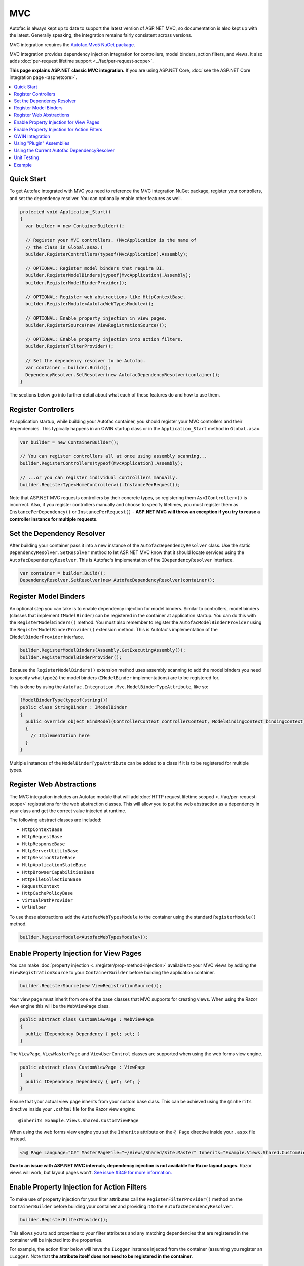 ===
MVC
===

Autofac is always kept up to date to support the latest version of ASP.NET MVC, so documentation is also kept up with the latest. Generally speaking, the integration remains fairly consistent across versions.

MVC integration requires the `Autofac.Mvc5 NuGet package <http://www.nuget.org/packages/Autofac.Mvc5/>`_.

MVC integration provides dependency injection integration for controllers, model binders, action filters, and views. It also adds :doc:`per-request lifetime support <../faq/per-request-scope>`.

**This page explains ASP.NET classic MVC integration.** If you are using ASP.NET Core, :doc:`see the ASP.NET Core integration page <aspnetcore>`.

.. contents::
  :local:

Quick Start
===========
To get Autofac integrated with MVC you need to reference the MVC integration NuGet package, register your controllers, and set the dependency resolver. You can optionally enable other features as well.

.. sourcecode:: csharp

    protected void Application_Start()
    {
      var builder = new ContainerBuilder();

      // Register your MVC controllers. (MvcApplication is the name of
      // the class in Global.asax.)
      builder.RegisterControllers(typeof(MvcApplication).Assembly);

      // OPTIONAL: Register model binders that require DI.
      builder.RegisterModelBinders(typeof(MvcApplication).Assembly);
      builder.RegisterModelBinderProvider();

      // OPTIONAL: Register web abstractions like HttpContextBase.
      builder.RegisterModule<AutofacWebTypesModule>();

      // OPTIONAL: Enable property injection in view pages.
      builder.RegisterSource(new ViewRegistrationSource());

      // OPTIONAL: Enable property injection into action filters.
      builder.RegisterFilterProvider();

      // Set the dependency resolver to be Autofac.
      var container = builder.Build();
      DependencyResolver.SetResolver(new AutofacDependencyResolver(container));
    }

The sections below go into further detail about what each of these features do and how to use them.

Register Controllers
====================

At application startup, while building your Autofac container, you should register your MVC controllers and their dependencies. This typically happens in an OWIN startup class or in the ``Application_Start`` method in ``Global.asax``.

.. sourcecode:: csharp

    var builder = new ContainerBuilder();

    // You can register controllers all at once using assembly scanning...
    builder.RegisterControllers(typeof(MvcApplication).Assembly);

    // ...or you can register individual controlllers manually.
    builder.RegisterType<HomeController>().InstancePerRequest();

Note that ASP.NET MVC requests controllers by their concrete types, so registering them ``As<IController>()`` is incorrect. Also, if you register controllers manually and choose to specify lifetimes, you must register them as ``InstancePerDependency()`` or ``InstancePerRequest()`` - **ASP.NET MVC will throw an exception if you try to reuse a controller instance for multiple requests**.

Set the Dependency Resolver
===========================

After building your container pass it into a new instance of the ``AutofacDependencyResolver`` class. Use the static ``DependencyResolver.SetResolver`` method to let ASP.NET MVC know that it should locate services using the ``AutofacDependencyResolver``. This is Autofac's implementation of the ``IDependencyResolver`` interface.

.. sourcecode:: csharp

    var container = builder.Build();
    DependencyResolver.SetResolver(new AutofacDependencyResolver(container));

Register Model Binders
======================

An optional step you can take is to enable dependency injection for model binders. Similar to controllers, model binders (classes that implement ``IModelBinder``) can be registered in the container at application startup. You can do this with the ``RegisterModelBinders()`` method. You must also remember to register the ``AutofacModelBinderProvider`` using the ``RegisterModelBinderProvider()`` extension method. This is Autofac's implementation of the ``IModelBinderProvider`` interface.

.. sourcecode:: csharp

    builder.RegisterModelBinders(Assembly.GetExecutingAssembly());
    builder.RegisterModelBinderProvider();

Because the ``RegisterModelBinders()`` extension method uses assembly scanning to add the model binders you need to specify what type(s) the model binders (``IModelBinder`` implementations) are to be registered for.

This is done by using the ``Autofac.Integration.Mvc.ModelBinderTypeAttribute``, like so:

.. sourcecode:: csharp

    [ModelBinderType(typeof(string))]
    public class StringBinder : IModelBinder
    {
      public override object BindModel(ControllerContext controllerContext, ModelBindingContext bindingContext)
      {
        // Implementation here
      }
    }

Multiple instances of the ``ModelBinderTypeAttribute`` can be added to a class if it is to be registered for multiple types.

Register Web Abstractions
=========================

The MVC integration includes an Autofac module that will add :doc:`HTTP request lifetime scoped <../faq/per-request-scope>` registrations for the web abstraction classes. This will allow you to put the web abstraction as a dependency in your class and get the correct value injected at runtime.

The following abstract classes are included:

* ``HttpContextBase``
* ``HttpRequestBase``
* ``HttpResponseBase``
* ``HttpServerUtilityBase``
* ``HttpSessionStateBase``
* ``HttpApplicationStateBase``
* ``HttpBrowserCapabilitiesBase``
* ``HttpFileCollectionBase``
* ``RequestContext``
* ``HttpCachePolicyBase``
* ``VirtualPathProvider``
* ``UrlHelper``

To use these abstractions add the ``AutofacWebTypesModule`` to the container using the standard ``RegisterModule()`` method.

.. sourcecode:: csharp

    builder.RegisterModule<AutofacWebTypesModule>();

Enable Property Injection for View Pages
========================================

You can make :doc:`property injection <../register/prop-method-injection>` available to your MVC views by adding the ``ViewRegistrationSource`` to your ``ContainerBuilder`` before building the application container.

.. sourcecode:: csharp

    builder.RegisterSource(new ViewRegistrationSource());

Your view page must inherit from one of the base classes that MVC supports for creating views. When using the Razor view engine this will be the ``WebViewPage`` class.

.. sourcecode:: csharp

    public abstract class CustomViewPage : WebViewPage
    {
      public IDependency Dependency { get; set; }
    }

The ``ViewPage``, ``ViewMasterPage`` and ``ViewUserControl`` classes are supported when using the web forms view engine.

.. sourcecode:: csharp

    public abstract class CustomViewPage : ViewPage
    {
      public IDependency Dependency { get; set; }
    }

Ensure that your actual view page inherits from your custom base class. This can be achieved using the ``@inherits`` directive inside your ``.cshtml`` file for the Razor view engine::

    @inherits Example.Views.Shared.CustomViewPage

When using the web forms view engine you set the ``Inherits`` attribute on the ``@ Page`` directive inside your ``.aspx`` file instead.

.. sourcecode:: aspx-cs

    <%@ Page Language="C#" MasterPageFile="~/Views/Shared/Site.Master" Inherits="Example.Views.Shared.CustomViewPage"%>

**Due to an issue with ASP.NET MVC internals, dependency injection is not available for Razor layout pages.** Razor views will work, but layout pages won't. `See issue #349 for more information. <https://github.com/autofac/Autofac/issues/349#issuecomment-33025529>`_

Enable Property Injection for Action Filters
============================================

To make use of property injection for your filter attributes call the ``RegisterFilterProvider()`` method on the ``ContainerBuilder`` before building your container and providing it to the ``AutofacDependencyResolver``.

.. sourcecode:: csharp

    builder.RegisterFilterProvider();

This allows you to add properties to your filter attributes and any matching dependencies that are registered in the container will be injected into the properties.

For example, the action filter below will have the ``ILogger`` instance injected from the container (assuming you register an ``ILogger``. Note that **the attribute itself does not need to be registered in the container**.

.. sourcecode:: csharp

    public class CustomActionFilter : ActionFilterAttribute
    {
      public ILogger Logger { get; set; }

      public override void OnActionExecuting(ActionExecutingContext filterContext)
      {
        Logger.Log("OnActionExecuting");
      }
    }

The same simple approach applies to the other filter attribute types such as authorization attributes.

.. sourcecode:: csharp

    public class CustomAuthorizeAttribute : AuthorizeAttribute
    {
      public ILogger Logger { get; set; }

      protected override bool AuthorizeCore(HttpContextBase httpContext)
      {
        Logger.Log("AuthorizeCore");
        return true;
      }
    }

After applying the attributes to your actions as usual your work is done.

.. sourcecode:: csharp

    [CustomActionFilter]
    [CustomAuthorizeAttribute]
    public ActionResult Index()
    {
    }

OWIN Integration
================

If you are using MVC :doc:`as part of an OWIN application <owin>`, you need to:

* Do all the stuff for standard MVC integration - register controllers, set the dependency resolver, etc.
* Set up your app with the :doc:`base Autofac OWIN integration <owin>`.
* Add a reference to the `Autofac.Mvc5.Owin <http://www.nuget.org/packages/Autofac.Mvc5.Owin/>`_ NuGet package.
* In your application startup class, register the Autofac MVC middleware after registering the base Autofac middleware.

.. sourcecode:: csharp

    public class Startup
    {
      public void Configuration(IAppBuilder app)
      {
        var builder = new ContainerBuilder();

        // STANDARD MVC SETUP:

        // Register your MVC controllers.
        builder.RegisterControllers(typeof(MvcApplication).Assembly);

        // Run other optional steps, like registering model binders,
        // web abstractions, etc., then set the dependency resolver
        // to be Autofac.
        var container = builder.Build();
        DependencyResolver.SetResolver(new AutofacDependencyResolver(container));

        // OWIN MVC SETUP:

        // Register the Autofac middleware FIRST, then the Autofac MVC middleware.
        app.UseAutofacMiddleware(container);
        app.UseAutofacMvc();
      }
    }

Using "Plugin" Assemblies
=========================

If you have controllers in a "plugin assembly" that isn't referenced by the main application `you'll need to register your controller plugin assembly with the ASP.NET BuildManager <http://www.paraesthesia.com/archive/2013/01/21/putting-controllers-in-plugin-assemblies-for-asp-net-mvc.aspx>`_.

You can do this through configuration or programmatically.

**If you choose configuration**, you need to add your plugin assembly to the ``/configuration/system.web/compilation/assemblies`` list. If your plugin assembly isn't in the ``bin`` folder, you also need to update the ``/configuration/runtime/assemblyBinding/probing`` path.

.. sourcecode:: xml

    <?xml version="1.0" encoding="utf-8"?>
    <configuration>
      <runtime>
        <assemblyBinding xmlns="urn:schemas-microsoft-com:asm.v1">
          <!--
              If you put your plugin in a folder that isn't bin, add it to the probing path
          -->
          <probing privatePath="bin;bin\plugins" />
        </assemblyBinding>
      </runtime>
      <system.web>
        <compilation>
          <assemblies>
            <add assembly="The.Name.Of.Your.Plugin.Assembly.Here" />
          </assemblies>
        </compilation>
      </system.web>
    </configuration>

**If you choose programmatic registration**, you need to do it during pre-application-start before the ASP.NET ``BuildManager`` kicks in.

Create an initializer class to do the assembly scanning/loading and registration with the ``BuildManager``:

.. sourcecode:: csharp

    using System.IO;
    using System.Reflection;
    using System.Web.Compilation;

    namespace MyNamespace
    {
      public static class Initializer
      {
        public static void Initialize()
        {
          var pluginFolder = new DirectoryInfo(HostingEnvironment.MapPath("~/plugins"));
          var pluginAssemblies = pluginFolder.GetFiles("*.dll", SearchOption.AllDirectories);
          foreach (var pluginAssemblyFile in pluginAssemblyFiles)
          {
            var asm = Assembly.LoadFrom(pluginAssemblyFile.FullName);
            BuildManager.AddReferencedAssembly(asm);
          }
        }
      }
    }

Then be sure to register your pre-application-start code with an assembly attribute:

.. sourcecode:: csharp

    [assembly: PreApplicationStartMethod(typeof(Initializer), "Initialize")]

Using the Current Autofac DependencyResolver
============================================

Once you set the MVC ``DependencyResolver`` to an ``AutofacDependencyResolver``, you can use ``AutofacDependencyResolver.Current`` as a shortcut to getting the current dependency resolver and casting it to an ``AutofacDependencyResolver``.

Unfortunately, there are some gotchas around the use of ``AutofacDependencyResolver.Current`` that can result in things not working quite right. Usually these issues arise by using a product like `Glimpse <http://getglimpse.com/>`_ or `Castle DynamicProxy <http://www.castleproject.org/projects/dynamicproxy/>`_ that "wrap" or "decorate" the dependency resolver to add functionality. If the current dependency resolver is decorated or otherwise wrapped/proxied, you can't cast it to ``AutofacDependencyResolver`` and there's no single way to "unwrap it" or get to the actual resolver.

Prior to version 3.3.3 of the Autofac MVC integration, we tracked the current dependency resolver by dynamically adding it to the request lifetime scope. This got us around issues where we couldn't unwrap the ``AutofacDependencyResolver`` from a proxy... but it meant that ``AutofacDependencyResolver.Current`` would only work during a request lifetime - you couldn't use it in background tasks or at application startup.

Starting with version 3.3.3, the logic for locating ``AutofacDependencyResolver.Current`` changed to first attempt to cast the current dependency resolver; then to specifically look for signs it was wrapped using `Castle DynamicProxy <http://www.castleproject.org/projects/dynamicproxy/>`_ and unwrap it via reflection. Failing that... we can't find the current ``AutofacDependencyResolver`` so we throw an ``InvalidOperationException`` with a message like:

    The dependency resolver is of type 'Some.Other.DependencyResolver' but was expected to be of type 'Autofac.Integration.Mvc.AutofacDependencyResolver'. It also does not appear to be wrapped using DynamicProxy from the Castle Project. This issue could be the result of a change in the DynamicProxy implementation or the use of a different proxy library to wrap the dependency resolver.

The typical place where this is seen is when using the action filter provider via ``ContainerBuilder.RegisterFilterProvider()``. The filter provider needs to access the Autofac dependency resolver and uses ``AutofacDependencyResolver.Current`` to do it.

If you see this, it means you're decorating the resolver in a way that can't be unwrapped and functions that rely on ``AutofacDependencyResolver.Current`` will fail. The current solution is to not decorate the dependency resolver.

Unit Testing
============

When unit testing an ASP.NET MVC app that uses Autofac where you have ``InstancePerRequest`` components registered, you'll get an exception when you try to resolve those components because there's no HTTP request lifetime during a unit test.

The :doc:`per-request lifetime scope <../faq/per-request-scope>` topic outlines strategies for testing and troubleshooting per-request-scope components.

Example
=======

There is an example project showing ASP.NET MVC integration `in the Autofac examples repository <https://github.com/autofac/Examples/tree/master/src/MvcExample>`_.